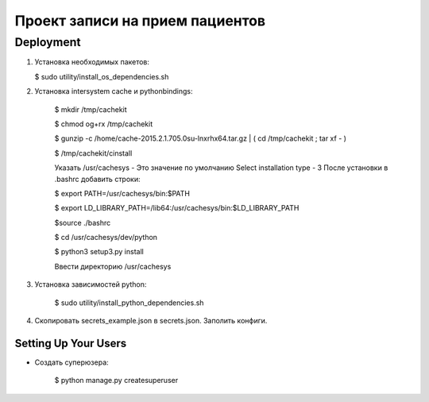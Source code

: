 ================================
Проект записи на прием пациентов
================================

Deployment
----------
1. Установка необходимых пакетов:

   $ sudo utility/install_os_dependencies.sh

2. Установка intersystem cache и pythonbindings:

    $ mkdir /tmp/cachekit

    $ chmod og+rx /tmp/cachekit

    $ gunzip -c /home/cache-2015.2.1.705.0su-lnxrhx64.tar.gz | ( cd /tmp/cachekit ; tar xf - )

    $ /tmp/cachekit/cinstall

    Указать /usr/cachesys  - Это значение по умолчанию
    Select installation type - 3
    После установки в .bashrc добавить строки:

    $ export PATH=/usr/cachesys/bin:$PATH

    $ export LD_LIBRARY_PATH=/lib64:/usr/cachesys/bin:$LD_LIBRARY_PATH

    $source ./bashrc

    $ cd /usr/cachesys/dev/python

    $ python3 setup3.py  install

    Ввести директорию /usr/cachesys

3. Установка зависимостей python:

    $ sudo utility/install_python_dependencies.sh

4.  Скопировать secrets_example.json в secrets.json. Заполить конфиги.

Setting Up Your Users
^^^^^^^^^^^^^^^^^^^^^

* Создать суперюзера:

    $ python manage.py createsuperuser







